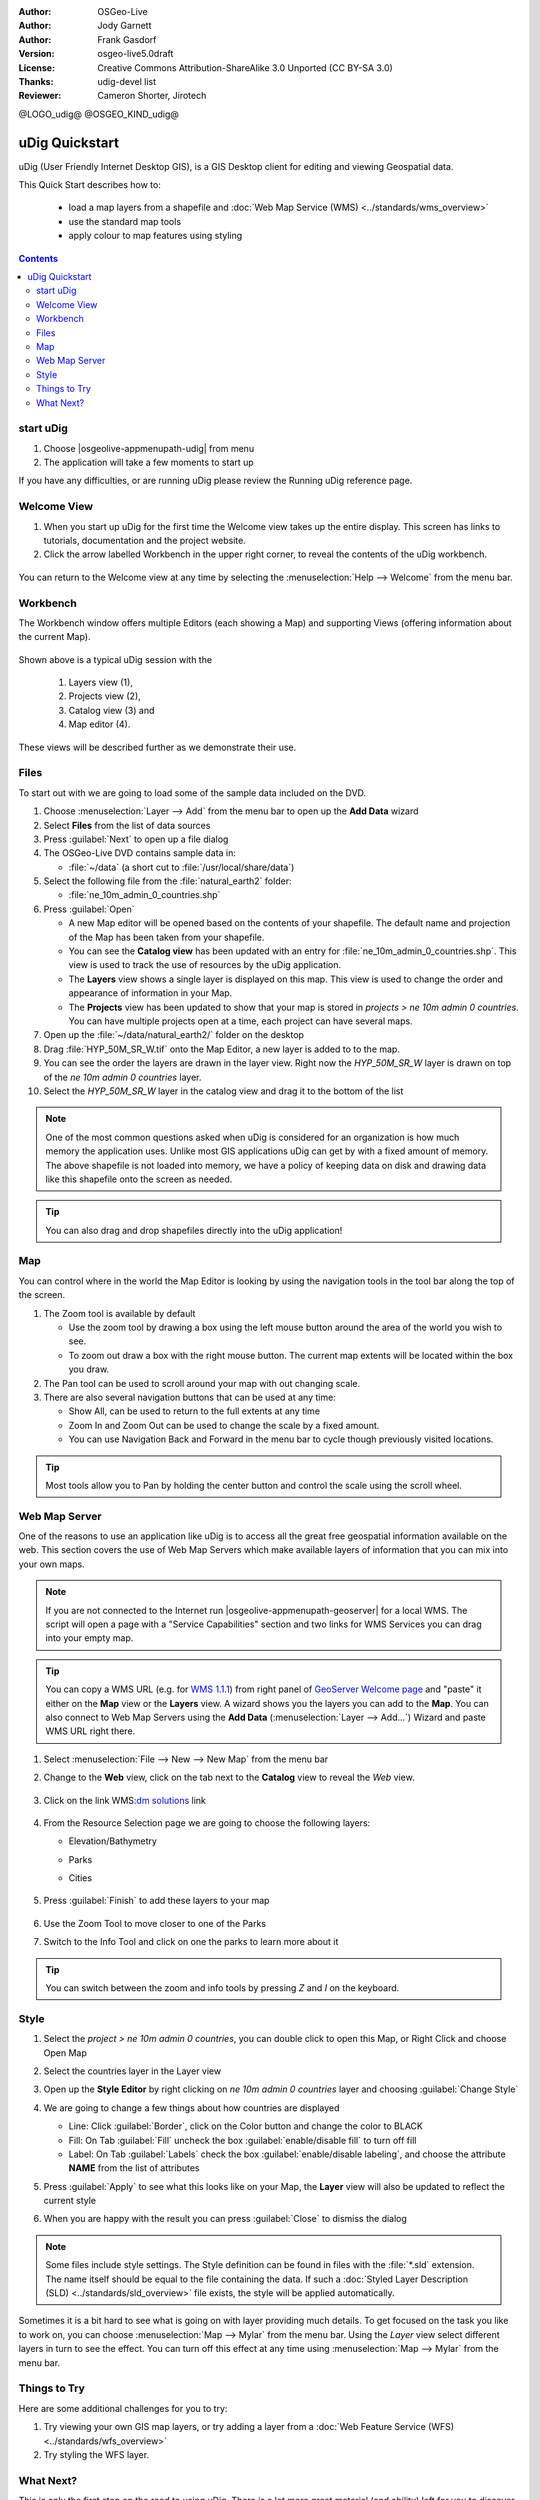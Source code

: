 .. Writing Tip:
  Writing tips describe what content should be in the following section.

.. Writing Tip:
  This Quick Start should describe how to run a simple example, which
    covers one of the application's primary functions.
  The Quick Start should be able to be executed in around 5 minutes.
  The Quick Start may optionally include a few more sections
    which describes how to run extra functions.
  This document should describe every detailed step to get the application
    to work, including every screen shot involved in the sequence.
  Finish off with "Things to Try" and "What Next?" sections.
  Assume the user has very little domain expertise, so spell everything out.
  If using example data, please use the general layers from NaturalEarth
   and Open Street Map. These layers are loaded into:
   Open Street Map:
     /home/user/data/osm/
   Vector Data: Available as .shp files
     /home/user/data/natural_earth2/
       cultural/ne_10m-populated-places
       cultural/ne_10m-admin-0-countries
       cultural/ne_10m-urban-area
       physical/ne_10m-land
       physical/ne_10m-ocean
       physical/ne_10m-lakes
       physical/ne_10m-rivers-lake-centerlines
   Raster Raster basemap Cross Blended Hypso with Shaded Relief and Water
     1:50 million (40mb). Available as .tif
     /home/user/data/natural_earth2/HYP_50M_SR_W.*

.. Writing Tip:
  Metadata about this document

:Author: OSGeo-Live
:Author: Jody Garnett
:Author: Frank Gasdorf
:Version: osgeo-live5.0draft
:License: Creative Commons Attribution-ShareAlike 3.0 Unported  (CC BY-SA 3.0)
:Thanks: udig-devel list
:Reviewer: Cameron Shorter, Jirotech

@LOGO_udig@
@OSGEO_KIND_udig@

********************************************************************************
uDig Quickstart 
********************************************************************************

.. Writing Tip:
  First sentence defines what the application does.
  You may also need to include a sentence of two describing the domain.
  Eg: For a Business Intelligence application, you should describe what
  Business Intelligence is.

uDig (User Friendly Internet Desktop GIS), is a GIS Desktop client for
editing and viewing Geospatial data.

.. Writing Tip:
  Describe what will be covered in this Quick Start.

This Quick Start describes how to:

  * load a map layers from a shapefile and :doc:`Web Map Service (WMS) <../standards/wms_overview>`
  * use the standard map tools
  * apply colour to map features using styling

.. contents:: Contents
  
start uDig
================================================================================

.. Writing Tip:
  Describe steps to start the application
  This should include a graphic of the pull-down list, with a red circle
  around the application menu option.
  #. A hash numbers instructions. There should be only one instruction per
     hash.

.. TBD: Add menu graphic to this uDig Quickstart

#. Choose |osgeolive-appmenupath-udig| from menu
#. The application will take a few moments to start up

.. image:: /images/projects/udig/udig_Quickstart1Splash.png
   :scale: 70 %
.. Writing Tip:
  For images, use a scale of 50% from a 1024x768 display (preferred) or
  70% from a 800x600 display.
  Images should be stored here:
    https://github.com/OSGeo/OSGeoLive-doc/tree/master/images/projects/1024x768/


If you have any difficulties, or are running uDig please review the Running uDig reference page.

Welcome View
================================================================================

#. When you start up uDig for the first time the Welcome view takes up the entire display. This screen
   has links to tutorials, documentation and the project website.

#. Click the arrow labelled Workbench in the upper right corner, to reveal the contents of the uDig workbench.
  
  .. image:: /images/projects/udig/udig_welcome.png
   :scale: 70 %
   
You can return to the Welcome view at any time by selecting the :menuselection:`Help --> Welcome` from the menu bar.

Workbench
================================================================================

The Workbench window offers multiple Editors (each showing a Map) and supporting Views (offering
information about the current Map).

  .. image:: /images/projects/udig/udig_workbench.png
   :scale: 70 %

Shown above is a typical uDig session with the 

	#. Layers view (1), 
	#. Projects view (2), 
	#. Catalog view (3) and 
	#. Map editor (4). 

These views will be described further as we demonstrate their use.

Files
================================================================================

To start out with we are going to load some of the sample data included on the DVD.

#. Choose :menuselection:`Layer --> Add` from the menu bar to open up the **Add Data** wizard

#. Select **Files** from the list of data sources

#. Press :guilabel:`Next` to open up a file dialog

#. The OSGeo-Live DVD contains sample data in:
   
   * :file:`~/data` (a short cut to :file:`/usr/local/share/data`)

#. Select the following file from the :file:`natural_earth2` folder:
   
   * :file:`ne_10m_admin_0_countries.shp`
   
#. Press :guilabel:`Open`
   
   * A new Map editor will be opened based on the contents of your shapefile. The default name and
     projection of the Map has been taken from your shapefile.
   
   * You can see the **Catalog view** has been updated with an entry for :file:`ne_10m_admin_0_countries.shp`. This
     view is used to track the use of resources by the uDig application.
   
   * The **Layers** view shows a single layer is displayed on this map. This view is used to change
     the order and appearance of information in your Map.
   
   * The **Projects** view has been updated to show that your map is stored in `projects > ne 10m admin 0 countries`.
     You can have multiple projects open at a time, each project can have several maps.

#. Open up the :file:`~/data/natural_earth2/` folder on the desktop

#. Drag :file:`HYP_50M_SR_W.tif` onto the Map Editor, a new layer is added to to the map.

#. You can see the order the layers are drawn in the layer view. Right now the `HYP_50M_SR_W` layer is drawn
   on top of the `ne 10m admin 0 countries` layer.

#. Select the `HYP_50M_SR_W` layer in the catalog view and drag it to the bottom of the list
  
  .. image:: /images/projects/udig/udig_QuickstartCountriesMap.png
   :scale: 70 %

.. Writing Tip:
  Notes are used to provide descriptions and background information without
  getting in the way of instructions. Notes will likely be rendered in
  the margin in some printed formats.

.. note::
   One of the most common questions asked when uDig is considered for an organization is how much memory
   the application uses. Unlike most GIS applications uDig can get by with a fixed amount of memory. The
   above shapefile is not loaded into memory, we have a policy of keeping data on disk and drawing data
   like this shapefile onto the screen as needed.

.. Writing Tip:
  Tips are used to provide extra useful information, and will 
  likely be rendered in the margin in some printed formats.

.. tip:: You can also drag and drop shapefiles directly into the uDig application!

Map
================================================================================

You can control where in the world the Map Editor is looking by using the navigation tools in the tool bar along the top of the screen.


#. The |ZOOM| Zoom tool is available by default
   
   .. |ZOOM| image:: /images/projects/udig/udig_zoom_mode.png
   
   * Use the zoom tool by drawing a box using the left mouse button around the area of the world you wish
     to see.
   * To zoom out draw a box with the right mouse button. The current map extents will be located within
     the box you draw.

#. The |PAN| Pan tool can be used to scroll around your map with out changing scale.
  
   .. |PAN| image:: /images/projects/udig/udig_pan_mode.png

#. There are also several navigation buttons that can be used at any time:
 
   * |SHOWALL| Show All, can be used to return to the full extents at any time
   
     .. |SHOWALL| image:: /images/projects/udig/udig_zoom_extent_co.png

   * |ZOOM_IN| Zoom In and |ZOOM_OUT| Zoom Out can be used to change the scale by a fixed amount.

     .. |ZOOM_IN| image:: /images/projects/udig/udig_zoom_in_co.png
     .. |ZOOM_OUT| image:: /images/projects/udig/udig_zoom_out_co.png

   * You can use Navigation Back |BNAV| and Forward |FNAV| in the menu bar to cycle though previously
     visited locations.

     .. |BNAV| image:: /images/projects/udig/udig_backward_nav.png
     .. |FNAV| image:: /images/projects/udig/udig_forward_nav.png

.. tip:: Most tools allow you to Pan by holding the center button and control the scale using the
   scroll wheel.

Web Map Server
================================================================================

One of the reasons to use an application like uDig is to access all the great free geospatial
information available on the web. This section covers the use of Web Map Servers which make
available layers of information that you can mix into your own maps.

.. note:: If you are not connected to the Internet run |osgeolive-appmenupath-geoserver| 
   for a local WMS. The script will open a page with a "Service Capabilities" section and two links for WMS Services 
   you can drag into your empty map.
   
.. tip:: You can copy a WMS URL (e.g. for `WMS 1.1.1`_) from right panel of `GeoServer Welcome page`_ and "paste" it either on the **Map** view or the **Layers** view. A wizard shows you the layers you can add to the **Map**. You can also connect to Web Map Servers using the **Add Data** (:menuselection:`Layer --> Add...`) Wizard and paste WMS URL right there.

	.. _GeoServer Welcome page: http://localhost:8082/geoserver/web
	.. _WMS 1.1.1: http://localhost:8082/geoserver/ows?service=wms&version=1.1.1&request=GetCapabilities

#. Select :menuselection:`File --> New --> New Map` from the menu bar

#. Change to the **Web** view, click on the tab next to the **Catalog** view to reveal the *Web* view.

	.. image:: /images/projects/udig/udig_WebViewClick.png
		:scale: 50 %

#. Click on the link WMS\:`dm solutions`_ link

	.. _dm solutions: http://www2.dmsolutions.ca/cgi-bin/mswms_gmap?Service=WMS&VERSION=1.1.0&REQUEST=GetCapabilities

#. From the Resource Selection page we are going to choose the following layers:

   * Elevation/Bathymetry
   * Parks
   * Cities
   
	.. image:: /images/projects/udig/udig_AddWMSLayers.png
		:scale: 70 %

#. Press :guilabel:`Finish` to add these layers to your map
   
	.. image:: /images/projects/udig/udig_WMSMap.png
		:scale: 70 %

#. Use the |ZOOM| Zoom Tool to move closer to one of the Parks

#. Switch to the |INFO| Info Tool and click on one the parks to learn more about it

.. |INFO| image:: /images/projects/udig/udig_info_mode.png

.. tip:: You can switch between the zoom and info tools by pressing `Z` and `I` on the keyboard.

Style
================================================================================

#. Select the `project > ne 10m admin 0 countries`, you can double click to open this Map, or Right Click and choose Open Map

#. Select the countries layer in the Layer view

#. Open up the **Style Editor** by right clicking on `ne 10m admin 0 countries` layer and choosing :guilabel:`Change Style`

#. We are going to change a few things about how countries are displayed
   
   * Line: Click :guilabel:`Border`, click on the Color button and change the color to BLACK
   
   * Fill: On Tab :guilabel:`Fill` uncheck the box :guilabel:`enable/disable fill` to turn off fill
   
   * Label: On Tab :guilabel:`Labels` check the box :guilabel:`enable/disable labeling`, and choose the attribute **NAME** from the list of attributes

   .. image:: /images/projects/udig/udig_StyleEditor.png
      :scale: 70 %

#. Press :guilabel:`Apply` to see what this looks like on your Map, the **Layer** view will also be updated
   to reflect the current style

#. When you are happy with the result you can press :guilabel:`Close` to dismiss the dialog

.. note:: Some files include style settings. The Style definition can be found in files with the :file:`*.sld` extension. The name itself should be equal to the file containing the data. If such a :doc:`Styled Layer Description (SLD) <../standards/sld_overview>` file exists, the style will be applied automatically. 

Sometimes it is a bit hard to see what is going on with layer providing much details. To get focused on the task you like to work on, you can choose :menuselection:`Map --> Mylar` from the menu bar. Using the *Layer* view select different layers in turn to see the effect. You can turn off this effect at any time using :menuselection:`Map --> Mylar` from the menu bar.
  
	.. image:: /images/projects/udig/udig_MapMylar.png
		:scale: 70 %

.. Writing tip
  The final heading should provide pointers to further tutorials,
  documentation or further things to try.
  Present a list of ideas for people to try out. Start off very specific
  with something most people can do based on the materials as presented.
  Continue on with a challenge that involves a small bit of research (it
  is recommended that research be limited to something that can be
  found in documentation packaged on OSGeo-Live, as users might not be
  connected to the Internet.

Things to Try
================================================================================

Here are some additional challenges for you to try:

#. Try viewing your own GIS map layers, or try adding a layer from a :doc:`Web Feature Service (WFS) <../standards/wfs_overview>` 
#. Try styling the WFS layer.

What Next?
================================================================================

.. Writing tip
  Provide links to further tutorials and other documentation.

This is only the first step on the road to using uDig. There is a lot more great material (and ability) left for you to discover in our **walkthrough** documents.

* Walkthrough 1

  Try out the use of :doc:`PostGIS <../overview/postgis_overview>`, extract data from a Web Feature Server and explore the
  use of **Themes** with our powerful `Color Brewer` technology.

  :file:`/usr/local/share/udig/udig-docs/uDigWalkthrough 1.pdf`

* Walkthrough 2 - Learn how to create shapefiles and use the Edit tools to manipulate
  feature data, covers the installation of :doc:`GeoServer <../overview/geoserver_overview>` and editing with a Web Feature
  Server.

  Available on http://udig.refractions.net/

